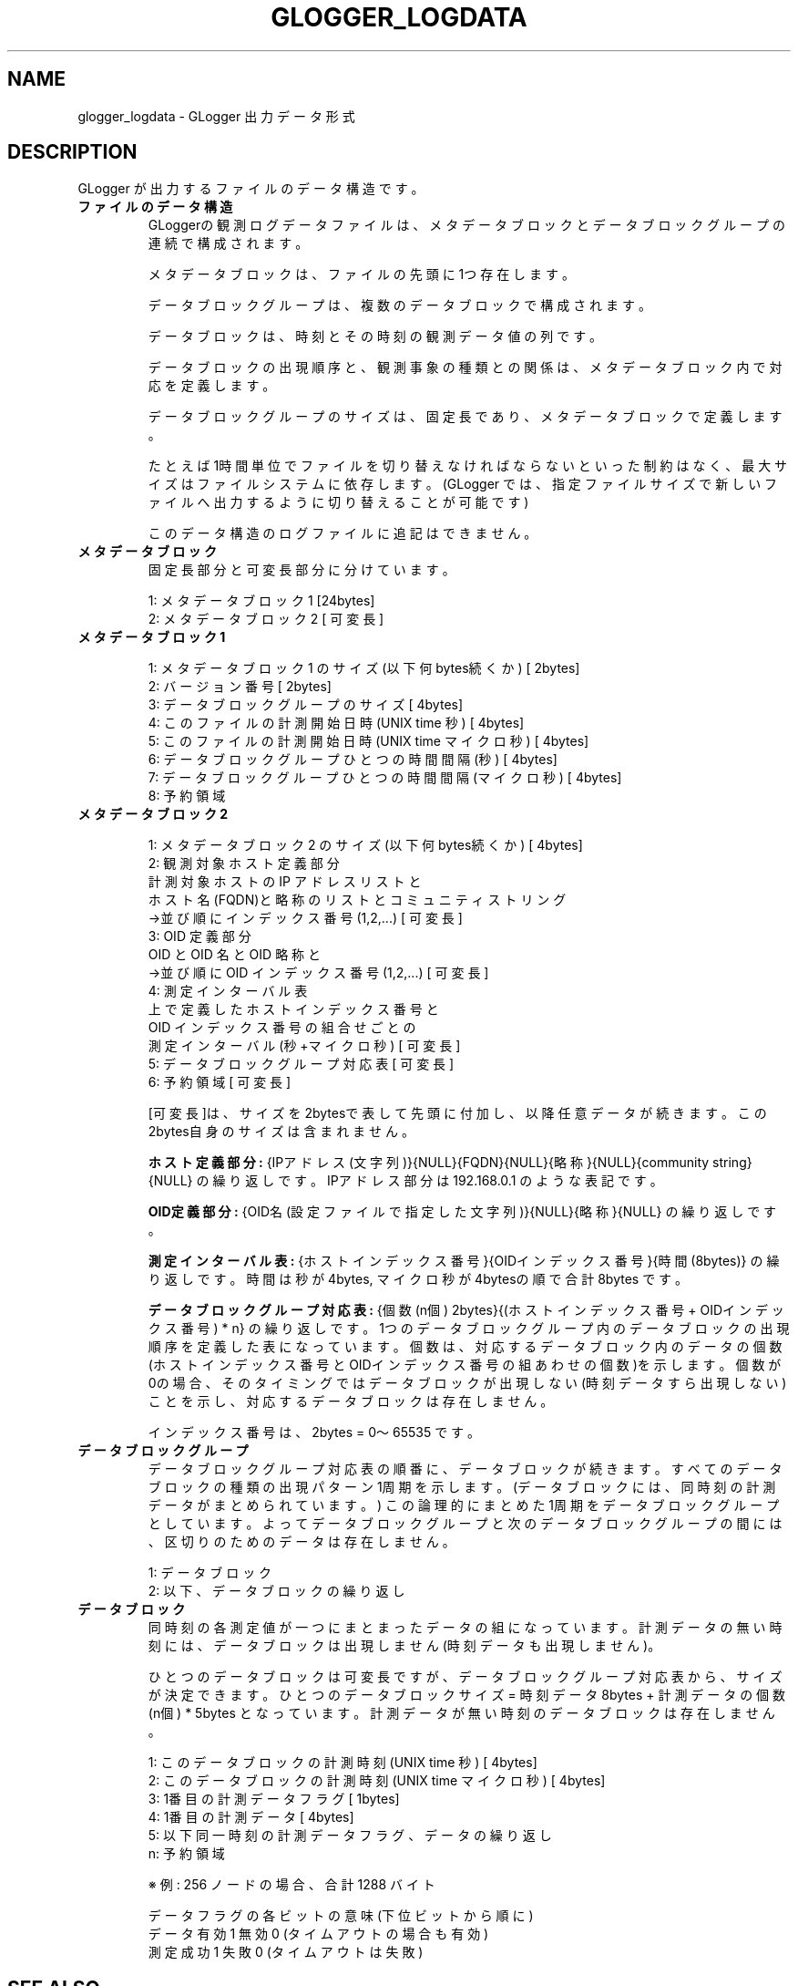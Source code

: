.\" This manpage has been automatically generated by docbook2man 
.\" from a DocBook document.  This tool can be found at:
.\" <http://shell.ipoline.com/~elmert/comp/docbook2X/> 
.\" Please send any bug reports, improvements, comments, patches, 
.\" etc. to Steve Cheng <steve@ggi-project.org>.
.TH "GLOGGER_LOGDATA" "5" "30 September 2003" "Gfarm" ""
.SH NAME
glogger_logdata \- GLogger 出力データ形式
.SH "DESCRIPTION"
.PP
GLogger が出力するファイルのデータ構造です。
.TP
\fBファイルのデータ構造\fR
GLoggerの観測ログデータファイルは、メタデータブロックと
データブロックグループの連続で構成されます。

メタデータブロックは、ファイルの先頭に 1つ存在します。

データブロックグループは、複数のデータブロックで構成されます。

データブロックは、時刻とその時刻の観測データ値の列です。

データブロックの出現順序と、観測事象の種類との関係は、
メタデータブロック内で対応を定義します。

データブロックグループのサイズは、固定長であり、
メタデータブロックで定義します。

たとえば 1時間単位でファイルを切り替えなければならないといった
制約はなく、最大サイズはファイルシステムに依存します。
(GLogger では、指定ファイルサイズで新しいファイルへ出力するように
切り替えることが可能です)

このデータ構造のログファイルに追記はできません。
.TP
\fBメタデータブロック\fR
固定長部分と可変長部分に分けています。


.nf
1: メタデータブロック 1        [24bytes]
2: メタデータブロック 2        [ 可変長]
.fi
.TP
\fBメタデータブロック 1\fR

.nf
1: メタデータブロック 1 のサイズ(以下何bytes続くか)   [ 2bytes]
2: バージョン番号                                     [ 2bytes]
3: データブロックグループのサイズ                     [ 4bytes]
4: このファイルの計測開始日時(UNIX time 秒)           [ 4bytes]
5: このファイルの計測開始日時(UNIX time マイクロ秒)   [ 4bytes]
6: データブロックグループひとつの時間間隔(秒)         [ 4bytes]
7: データブロックグループひとつの時間間隔(マイクロ秒) [ 4bytes]
8: 予約領域
.fi
.TP
\fBメタデータブロック 2\fR

.nf
1: メタデータブロック 2 のサイズ(以下何bytes続くか)   [ 4bytes]
2: 観測対象ホスト定義部分
   計測対象ホストの IP アドレスリストと
   ホスト名 (FQDN)と略称のリストとコミュニティストリング
   →並び順にインデックス番号(1,2,...)                [ 可変長]
3: OID 定義部分
   OID と OID 名と OID 略称と
   →並び順に OID インデックス番号(1,2,...)           [ 可変長]
4: 測定インターバル表
   上で定義したホストインデックス番号と
   OID インデックス番号の組合せごとの
   測定インターバル(秒+マイクロ秒)                    [ 可変長]
5: データブロックグループ対応表                       [ 可変長]
6: 予約領域                                           [ 可変長] 
.fi

[可変長]は、サイズを2bytesで表して先頭に付加し、以降任意データが続きます。
この2bytes自身のサイズは含まれません。

\fBホスト定義部分:\fR
{IPアドレス(文字列)}{NULL}{FQDN}{NULL}{略称}{NULL}{community string}{NULL}
の繰り返しです。IPアドレス部分は 192.168.0.1 のような表記です。

\fBOID定義部分:\fR
{OID名(設定ファイルで指定した文字列)}{NULL}{略称}{NULL}
の繰り返しです。

\fB測定インターバル表:\fR
{ホストインデックス番号}{OIDインデックス番号}{時間(8bytes)} の繰り返しです。
時間は秒が 4bytes, マイクロ秒が 4bytesの順で合計 8bytes です。

\fBデータブロックグループ対応表:\fR
{個数(n個) 2bytes}{(ホストインデックス番号 + OIDインデックス番号) * n}
の繰り返しです。
1つのデータブロックグループ内のデータブロックの出現順序を
定義した表になっています。
個数は、対応するデータブロック内のデータの個数(ホストインデックス番号と
OIDインデックス番号の組あわせの個数)を示します。
個数が 0の場合、そのタイミングではデータブロックが出現しない
(時刻データすら出現しない)ことを示し、対応するデータブロックは存在しません。

インデックス番号は、2bytes = 0〜65535 です。
.TP
\fBデータブロックグループ\fR
データブロックグループ対応表の順番に、データブロックが続きます。
すべてのデータブロックの種類の出現パターン 1周期を示します。
(データブロックには、同時刻の計測データがまとめられています。)
この論理的にまとめた 1周期をデータブロックグループとしています。
よってデータブロックグループと次のデータブロックグループの間には、
区切りのためのデータは存在しません。


.nf
1: データブロック
2: 以下、データブロックの繰り返し
.fi
.TP
\fBデータブロック\fR
同時刻の各測定値が一つにまとまったデータの組になっています。
計測データの無い時刻には、データブロックは出現しません
(時刻データも出現しません)。

ひとつのデータブロックは可変長ですが、データブロックグループ対応表から、
サイズが決定できます。
ひとつのデータブロックサイズ = 時刻データ 8bytes + 計測データの個数(n個) * 5bytes となっています。
計測データが無い時刻のデータブロックは存在しません。


.nf
1: このデータブロックの計測時刻(UNIX time 秒)         [ 4bytes]
2: このデータブロックの計測時刻(UNIX time マイクロ秒) [ 4bytes]
3: 1番目の計測データフラグ                            [ 1bytes]
4: 1番目の計測データ                                  [ 4bytes]
5: 以下同一時刻の計測データフラグ、データの繰り返し
n: 予約領域
.fi

※ 例: 256 ノードの場合、合計 1288 バイト


.nf
データフラグの各ビットの意味(下位ビットから順に)
データ有効 1 無効 0 (タイムアウトの場合も有効)
測定成功   1 失敗 0 (タイムアウトは失敗)
.fi
.SH "SEE ALSO"
.PP
\fBglogger\fR(8)
